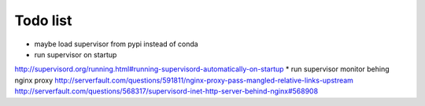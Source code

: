 Todo list
*********

* maybe load supervisor from pypi instead of conda
* run supervisor on startup
http://supervisord.org/running.html#running-supervisord-automatically-on-startup
* run supervisor monitor behing nginx proxy
http://serverfault.com/questions/591811/nginx-proxy-pass-mangled-relative-links-upstream
http://serverfault.com/questions/568317/supervisord-inet-http-server-behind-nginx#568908


